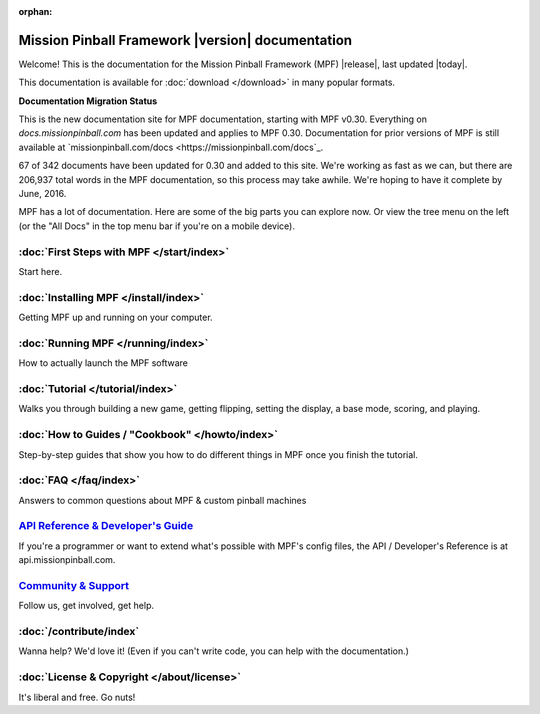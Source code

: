 :orphan:

Mission Pinball Framework |version| documentation
=================================================

Welcome! This is the documentation for the Mission Pinball Framework (MPF)
|release|, last updated |today|.

This documentation is available for :doc:`download </download>` in many popular
formats.

**Documentation Migration Status**

This is the new documentation site for MPF documentation, starting
with MPF v0.30. Everything on *docs.missionpinball.com* has been updated
and applies to MPF 0.30. Documentation for prior versions of MPF is still
available at `missionpinball.com/docs <https://missionpinball.com/docs`_.

.. raw:: html

 <div class="progress">
  <div class="progress-bar" role="progressbar" aria-valuenow="67"
  aria-valuemin="0" aria-valuemax="342" style="width:19.5%"></div>
 </div>

67 of 342 documents have been updated for 0.30 and added to this site. We're
working as fast as we can, but there are 206,937 total words in the MPF
documentation, so this process may take awhile. We're hoping to have it complete
by June, 2016.

MPF has a lot of documentation. Here are some of the big parts you can explore
now. Or view the tree menu on the left (or the "All Docs" in the top menu bar if
you're on a mobile device).

:doc:`First Steps with MPF </start/index>`
------------------------------------------
Start here.

:doc:`Installing MPF </install/index>`
--------------------------------------
Getting MPF up and running on your computer.

:doc:`Running MPF </running/index>`
-----------------------------------
How to actually launch the MPF software

:doc:`Tutorial </tutorial/index>`
---------------------------------
Walks you through building a new game, getting flipping, setting the display,
a base mode, scoring, and playing.

:doc:`How to Guides / "Cookbook" </howto/index>`
------------------------------------------------
Step-by-step guides that show you how to do different things in MPF once you
finish the tutorial.

:doc:`FAQ </faq/index>`
-----------------------
Answers to common questions about MPF & custom pinball machines

`API Reference & Developer's Guide <http://api.missionpinball.com>`_
--------------------------------------------------------------------
If you're a programmer or want to extend what's possible with MPF's config
files, the API / Developer's Reference is at api.missionpinball.com.

`Community & Support <https://missionpinball.com/community>`_
-------------------------------------------------------------
Follow us, get involved, get help.

:doc:`/contribute/index`
------------------------
Wanna help? We'd love it! (Even if you can't write code, you can help with the
documentation.)

:doc:`License & Copyright </about/license>`
-------------------------------------------
It's liberal and free. Go nuts!
